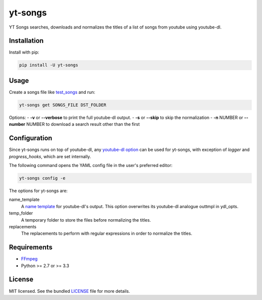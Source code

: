 ===============================
yt-songs
===============================

.. image:: https://badge.fury.io/py/yt-songs.png
    :target: http://badge.fury.io/py/yt-songs

.. image:: https://travis-ci.org/MinikOlsen/yt-songs.png?branch=master
        :target: https://travis-ci.org/MinikOlsen/yt-songs


YT Songs searches, downloads and normalizes the titles of a list of songs from youtube using youtube-dl.

Installation
------------

Install with pip:

.. code:: bash

        pip install -U yt-songs

Usage
-------

Create a songs file like test_songs_ and run:

.. _test_songs: https://github.com/MinikOlsen/yt-songs/blob/master/test_songs

.. code:: bash

        yt-songs get SONGS_FILE DST_FOLDER

Options:
- **-v** or **--verbose** to print the full youtube-dl output.
- **-s** or **--skip** to skip the normalization
- **-n** NUMBER or **--number** NUMBER to download a search result other than the first

Configuration
-------------

Since yt-songs runs on top of youtube-dl, any `youtube-dl option`_ can be used for yt-songs, with exception of *logger* and *progress_hooks*, which are set internally.

The following command opens the YAML config file in the user's preferred editor:

.. code:: bash

        yt-songs config -e

.. _`youtube-dl option`: https://github.com/rg3/youtube-dl/blob/master/youtube_dl/YoutubeDL.py#L121-L269

The options for yt-songs are:

name_template
    A `name template`_ for youtube-dl's output. This option overwrites its youtube-dl analogue outtmpl in ydl_opts.

    .. _`name template`: https://github.com/rg3/youtube-dl#output-template

temp_folder
  A temporary folder to store the files before normalizing the titles.

replacements
  The replacements to perform with regular expressions in order to normalize the titles.

Requirements
------------

- FFmpeg_
- Python >= 2.7 or >= 3.3

.. _FFmpeg: http://ffmpeg.org/

License
-------

MIT licensed. See the bundled `LICENSE <https://github.com/MinikOlsen/yt-songs/blob/master/LICENSE>`_ file for more details.
